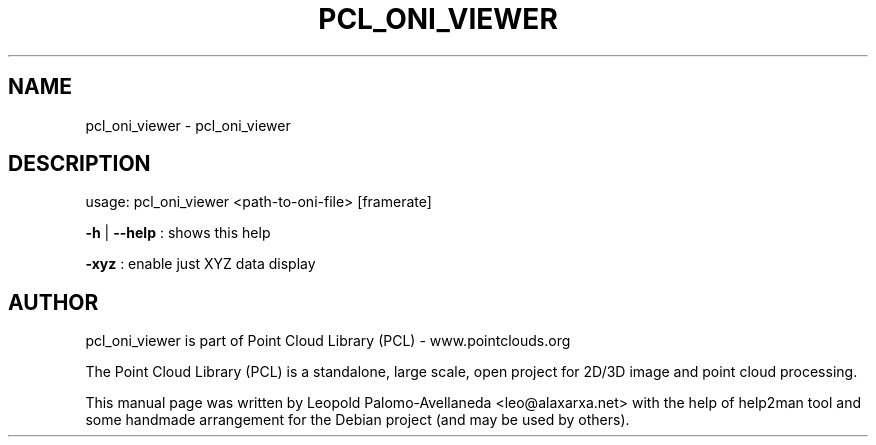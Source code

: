 .\" DO NOT MODIFY THIS FILE!  It was generated by help2man 1.40.10.
.TH PCL_ONI_VIEWER "1" "May 2014" "pcl_oni_viewer 1.7.1" "User Commands"
.SH NAME
pcl_oni_viewer \- pcl_oni_viewer
.SH DESCRIPTION
usage: pcl_oni_viewer <path\-to\-oni\-file> [framerate]

\fB\-h\fR | \fB\-\-help\fR : shows this help

\fB\-xyz\fR   : enable just XYZ data display

.SH AUTHOR
pcl_oni_viewer is part of Point Cloud Library (PCL) - www.pointclouds.org

The Point Cloud Library (PCL) is a standalone, large scale, open project for 2D/3D
image and point cloud processing.
.PP
This manual page was written by Leopold Palomo-Avellaneda <leo@alaxarxa.net> with
the help of help2man tool and some handmade arrangement for the Debian project
(and may be used by others).

